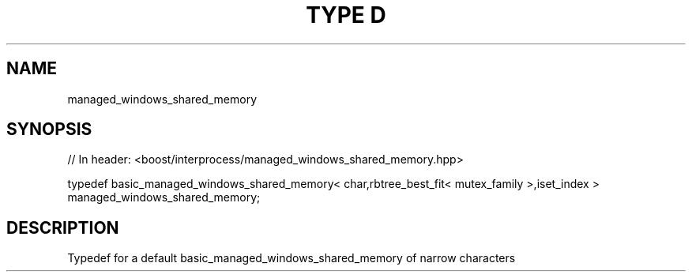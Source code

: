 .\"Generated by db2man.xsl. Don't modify this, modify the source.
.de Sh \" Subsection
.br
.if t .Sp
.ne 5
.PP
\fB\\$1\fR
.PP
..
.de Sp \" Vertical space (when we can't use .PP)
.if t .sp .5v
.if n .sp
..
.de Ip \" List item
.br
.ie \\n(.$>=3 .ne \\$3
.el .ne 3
.IP "\\$1" \\$2
..
.TH "TYPE D" 3 "" "" ""
.SH "NAME"
managed_windows_shared_memory
.SH "SYNOPSIS"
.\" managed_windows_shared_memory: Type definition managed_windows_shared_memory
.\" Type definition managed_windows_shared_memory: managed_windows_shared_memory

.sp
.nf
// In header: <boost/interprocess/managed_windows_shared_memory\&.hpp>


typedef basic_managed_windows_shared_memory< char,rbtree_best_fit< mutex_family >,iset_index > managed_windows_shared_memory;
.fi
.SH "DESCRIPTION"
.PP
Typedef for a default
basic_managed_windows_shared_memory
of narrow characters

